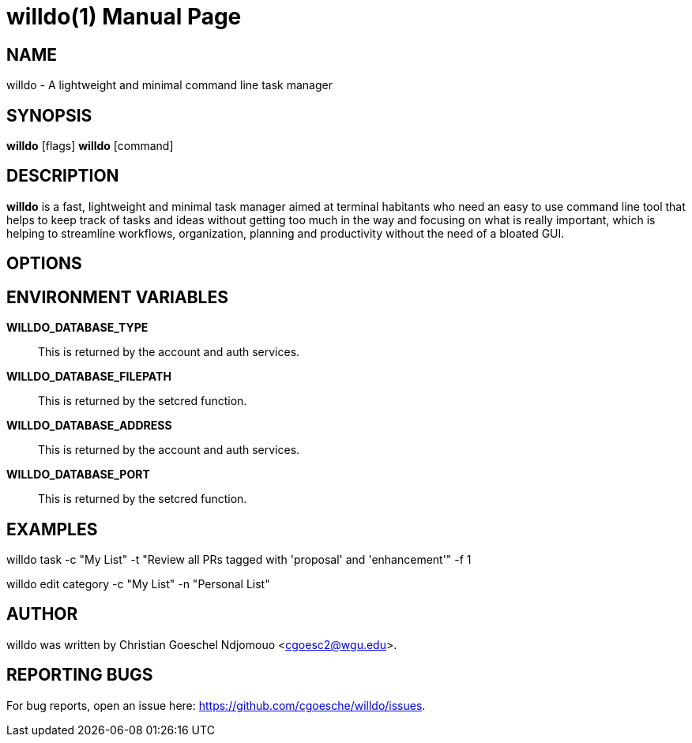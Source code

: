 //po4a: entry man manual
= willdo(1)
:doctype: manpage
:man manual: General commands (tools and utilities)
:man source: willdo {release-version}
:lib: willdo
:firstversion: 0.1
:page-layout: base

== NAME

willdo - A lightweight and minimal command line task manager

== SYNOPSIS

*willdo* [flags]
*willdo* [command]

== DESCRIPTION

*willdo* is a fast, lightweight and minimal task manager aimed at terminal habitants who need an easy to use command line tool 
that helps to keep track of tasks and ideas without getting too much in the way and focusing on what is really important, 
which is helping to streamline workflows, organization, planning and productivity without the need of a bloated GUI.

== OPTIONS


== ENVIRONMENT VARIABLES

*WILLDO_DATABASE_TYPE*::
This is returned by the account and auth services. 

*WILLDO_DATABASE_FILEPATH*::
This is returned by the setcred function. 

*WILLDO_DATABASE_ADDRESS*::
This is returned by the account and auth services. 

*WILLDO_DATABASE_PORT*::
This is returned by the setcred function. 

== EXAMPLES

willdo task -c "My List" -t "Review all PRs tagged with 'proposal' and 'enhancement'" -f 1

willdo edit category -c "My List" -n "Personal List"

== AUTHOR

willdo was written by Christian Goeschel Ndjomouo <cgoesc2@wgu.edu>.

== REPORTING BUGS

For bug reports, open an issue here: https://github.com/cgoesche/willdo/issues.